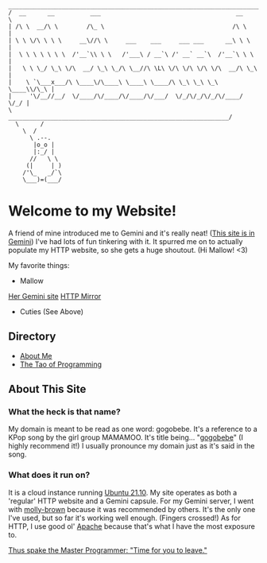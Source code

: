 #+BEGIN_EXAMPLE
 _______________________________________________________________________
/  __      __          ___                                      __      \
| /\ \  __/\ \        /\_ \                                    /\ \     |
| \ \ \/\ \ \ \     __\//\ \     ___    ___     ___ ___      __\ \ \    |
|  \ \ \ \ \ \ \  /'__`\\ \ \   /'___\ / __`\ /' __` __`\  /'__`\ \ \   |
|   \ \ \_/ \_\ \/\  __/ \_\ \_/\ \__//\ \L\ \/\ \/\ \/\ \/\  __/\ \_\  |
|    \ `\___x___/\ \____\/\____\ \____\ \____/\ \_\ \_\ \_\ \____\\/\_\ |
|     '\/__//__/  \/____/\/____/\/____/\/___/  \/_/\/_/\/_/\/____/ \/_/ |
\         ______________________________________________________________/
  \      /
    \  /
      \ .--.
       |o_o |
       |:_/ |
      //   \ \
     (|     | )
    /'\_   _/`\
    \___)=(___/
#+END_EXAMPLE

* Welcome to my Website!
  A friend of mine introduced me to Gemini and it's really neat! ([[gemini://gemini.gogobe.be][This site is
  in Gemini]]) I've had lots of fun tinkering with it. It spurred me on to
  actually populate my HTTP website, so she gets a huge shoutout. (Hi Mallow!
  <3)

My favorite things:
- Mallow
[[gemini://tsuntsun.cities.yesterweb.org/][Her Gemini site]]
[[https://portal.mozz.us/gemini/tsuntsun.cities.yesterweb.org][HTTP Mirror]]
- Cuties (See Above)

** Directory
- [[./about.org][About Me]]
- [[./tao.org][The Tao of Programming]]

** About This Site
*** What the heck is that name?
    My domain is meant to be read as one word: gogobebe. It's a reference to a
    KPop song by the girl group MAMAMOO. It's title being... "[[https://youtu.be/Cp56JdkmE9s][gogobebe]]" (I
    highly recommend it!) I usually pronounce my domain just as it's said in the
    song.

*** What does it run on?
    It is a cloud instance running [[https://ubuntu.com/][Ubuntu 21.10]]. My site operates as both a
    'regular' HTTP website and a Gemini capsule. For my Gemini server, I went
    with [[https://tildegit.org/solderpunk/molly-brown][molly-brown]] because it was recommended by others. It's the only one
    I've used, but so far it's working well enough. (Fingers crossed!) As for
    HTTP, I use good ol' [[https://httpd.apache.org/][Apache]] because that's what I have the most exposure to.

[[./tao.org][Thus spake the Master Programmer: "Time for you to leave."]]
